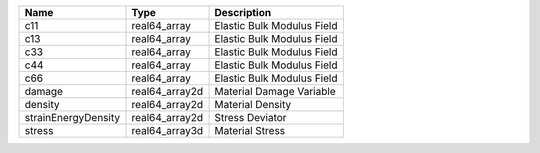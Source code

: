 

=================== ============== ========================== 
Name                Type           Description                
=================== ============== ========================== 
c11                 real64_array   Elastic Bulk Modulus Field 
c13                 real64_array   Elastic Bulk Modulus Field 
c33                 real64_array   Elastic Bulk Modulus Field 
c44                 real64_array   Elastic Bulk Modulus Field 
c66                 real64_array   Elastic Bulk Modulus Field 
damage              real64_array2d Material Damage Variable   
density             real64_array2d Material Density           
strainEnergyDensity real64_array2d Stress Deviator            
stress              real64_array3d Material Stress            
=================== ============== ========================== 


